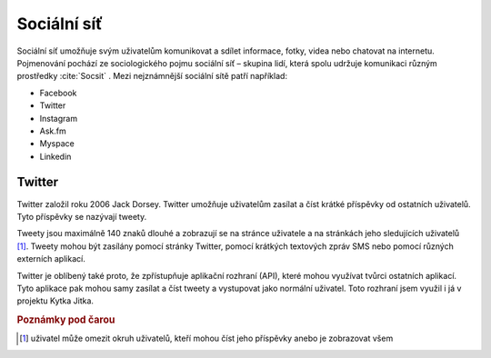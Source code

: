 *************
Sociální síť
*************

.. index:: Sociální síť

Sociální síť umožňuje svým uživatelům komunikovat a sdílet informace, fotky, videa nebo chatovat na internetu. Pojmenování pochází ze sociologického pojmu sociální síť – skupina lidí, která spolu udržuje komunikaci různým prostředky :cite:`Socsit` . Mezi nejznámnější sociální sítě patří například:

* Facebook
* Twitter
* Instagram
* Ask.fm
* Myspace 
* Linkedin

==========================
Twitter
==========================

.. index:: Twitter


Twitter založil roku 2006 Jack Dorsey. Twitter umožňuje uživatelům zasílat a číst krátké příspěvky od ostatních uživatelů. Tyto příspěvky se nazývají tweety. 

Tweety jsou maximálně 140 znaků dlouhé a zobrazují se na stránce uživatele a na stránkách jeho sledujících uživatelů [#p1]_. Tweety mohou být zasílány pomocí stránky Twitter, pomocí krátkých textových zpráv SMS nebo pomocí různých externích aplikací. 

Twitter je oblíbený také proto, že zpřístupňuje aplikační rozhraní (API), které mohou využívat tvůrci ostatních aplikací. Tyto aplikace pak mohou samy zasílat a číst tweety a vystupovat jako normální uživatel. Toto rozhraní jsem využil i já v projektu Kytka Jitka.






.. rubric:: Poznámky pod čarou


.. [#p1] uživatel může omezit okruh uživatelů, kteří mohou číst jeho příspěvky anebo je zobrazovat všem




